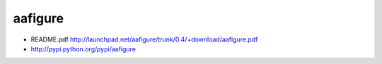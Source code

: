 aafigure
========

- README.pdf
  http://launchpad.net/aafigure/trunk/0.4/+download/aafigure.pdf
- http://pypi.python.org/pypi/aafigure

.. aafigure::

      +-----+   ^
      |     |   |
  --->+     +---o--->
      |     |   |
      +-----+   V

